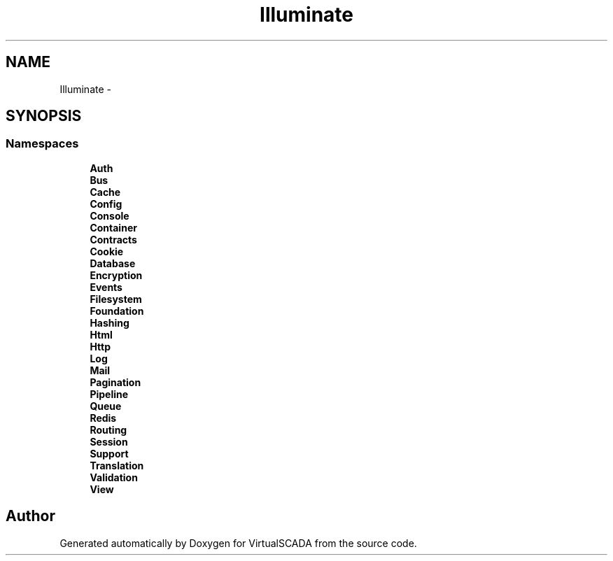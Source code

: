.TH "Illuminate" 3 "Tue Apr 14 2015" "Version 1.0" "VirtualSCADA" \" -*- nroff -*-
.ad l
.nh
.SH NAME
Illuminate \- 
.SH SYNOPSIS
.br
.PP
.SS "Namespaces"

.in +1c
.ti -1c
.RI " \fBAuth\fP"
.br
.ti -1c
.RI " \fBBus\fP"
.br
.ti -1c
.RI " \fBCache\fP"
.br
.ti -1c
.RI " \fBConfig\fP"
.br
.ti -1c
.RI " \fBConsole\fP"
.br
.ti -1c
.RI " \fBContainer\fP"
.br
.ti -1c
.RI " \fBContracts\fP"
.br
.ti -1c
.RI " \fBCookie\fP"
.br
.ti -1c
.RI " \fBDatabase\fP"
.br
.ti -1c
.RI " \fBEncryption\fP"
.br
.ti -1c
.RI " \fBEvents\fP"
.br
.ti -1c
.RI " \fBFilesystem\fP"
.br
.ti -1c
.RI " \fBFoundation\fP"
.br
.ti -1c
.RI " \fBHashing\fP"
.br
.ti -1c
.RI " \fBHtml\fP"
.br
.ti -1c
.RI " \fBHttp\fP"
.br
.ti -1c
.RI " \fBLog\fP"
.br
.ti -1c
.RI " \fBMail\fP"
.br
.ti -1c
.RI " \fBPagination\fP"
.br
.ti -1c
.RI " \fBPipeline\fP"
.br
.ti -1c
.RI " \fBQueue\fP"
.br
.ti -1c
.RI " \fBRedis\fP"
.br
.ti -1c
.RI " \fBRouting\fP"
.br
.ti -1c
.RI " \fBSession\fP"
.br
.ti -1c
.RI " \fBSupport\fP"
.br
.ti -1c
.RI " \fBTranslation\fP"
.br
.ti -1c
.RI " \fBValidation\fP"
.br
.ti -1c
.RI " \fBView\fP"
.br
.in -1c
.SH "Author"
.PP 
Generated automatically by Doxygen for VirtualSCADA from the source code\&.
